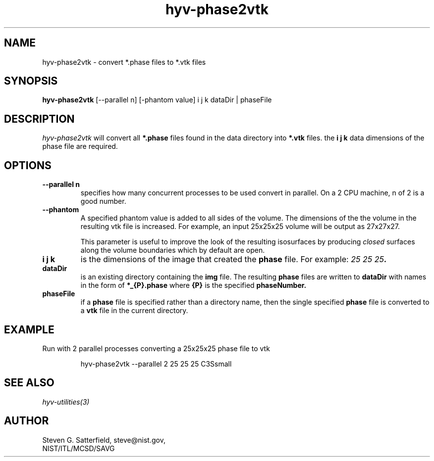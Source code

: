 .\" This is a comment
.\" The extra parameters on .TH show up in the headers
.TH hyv-phase2vtk 1 "May 26, 2010" "NIST/MCSD/SAVG" "SAVG HEV"
.SH NAME
hyv-phase2vtk
- convert *.phase files to *.vtk files

.SH SYNOPSIS
.B "hyv-phase2vtk"
[--parallel n] [-phantom value] i j k  dataDir | phaseFile

.SH DESCRIPTION
.PP
.I
hyv-phase2vtk
will convert all
.B *.phase
files found in the data directory into
.B *.vtk
files.
the
.B "i j k"
data dimensions of the phase file are required.



.SH OPTIONS
.IP "\fB--parallel n\fR"
specifies how many concurrent processes to be used convert
in parallel. On a 2 CPU machine, n of 2 is a good number.

.IP "\fB--phantom\fR"
A specified phantom value is added to all sides of the volume.  The
dimensions of the the volume in the resulting vtk file is increased.  For
example, an input 25x25x25 volume will be output as 27x27x27.
.IP
This parameter is useful to improve the look of the resulting isosurfaces by
producing \fIclosed\fR surfaces along the volume boundaries which by default
are open.


.IP "\fBi j k\fR"
is the dimensions of the image that created the
.B phase
file. For example: \fI25 25 25\fB.


.IP "\fBdataDir\fR"
is an existing directory containing the 
.B img
file.
The resulting
.B phase
files are written to
.B dataDir
with names in the form of 
.B *_{P}.phase
where
.B {P}
is the specified
.B phaseNumber.

.IP "\fBphaseFile\fR"
if a
.B phase
file is specified rather than a directory name,
then the single specified
.B phase
file is converted to a
.B vtk
file in the current directory.



.SH EXAMPLE

.PP
Run with 2 parallel processes converting a 25x25x25 phase file to vtk

.IP
 hyv-phase2vtk --parallel 2  25 25 25 C3Ssmall






.SH SEE ALSO
.I
hyv-utilities(3)



.SH AUTHOR

Steven G. Satterfield, steve@nist.gov,
.br
NIST/ITL/MCSD/SAVG


